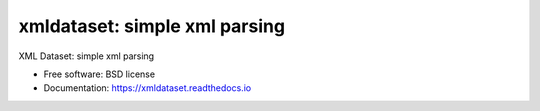 ==================================
xmldataset: simple xml parsing
==================================

.. image:: https://badge.fury.io/py/xmldataset.png
    :target: http://badge.fury.io/py/xmldataset
    
.. image:: https://travis-ci.org/spurin/xmldataset.png?branch=master
        :target: https://travis-ci.org/spurin/xmldataset

XML Dataset: simple xml parsing

* Free software: BSD license
* Documentation: https://xmldataset.readthedocs.io
